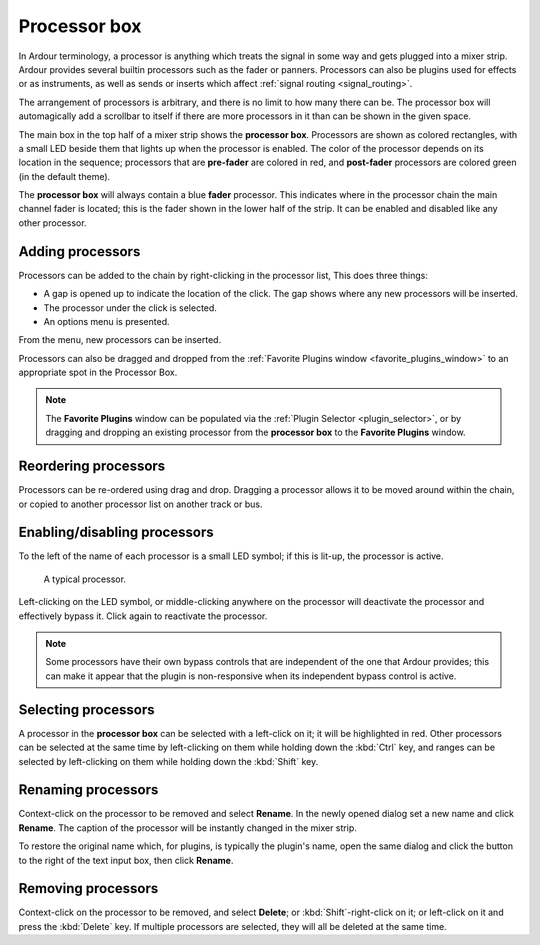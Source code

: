 .. _processor_box:

Processor box
=============

.. figure:: images/processor-box.png
   :alt: the Processor Box
   :class: right-float

In Ardour terminology, a processor is anything which treats the signal
in some way and gets plugged into a mixer strip. Ardour provides several
builtin processors such as the fader or panners. Processors can also be
plugins used for effects or as instruments, as well as sends or inserts
which affect :ref:`signal routing <signal_routing>`.

The arrangement of processors is arbitrary, and there is no limit to how
many there can be. The processor box will automagically add a scrollbar
to itself if there are more processors in it than can be shown in the
given space.

The main box in the top half of a mixer strip shows the **processor
box**. Processors are shown as colored rectangles, with a small LED
beside them that lights up when the processor is enabled. The color of
the processor depends on its location in the sequence; processors that
are **pre-fader** are colored in red, and **post-fader** processors are
colored green (in the default theme).

The **processor box** will always contain a blue **fader** processor.
This indicates where in the processor chain the main channel fader is
located; this is the fader shown in the lower half of the strip. It can
be enabled and disabled like any other processor.

Adding processors
-----------------

Processors can be added to the chain by right-clicking in the processor
list, This does three things:

-  A gap is opened up to indicate the location of the click. The gap
   shows where any new processors will be inserted.
-  The processor under the click is selected.
-  An options menu is presented.

From the menu, new processors can be inserted.

Processors can also be dragged and dropped from the :ref:`Favorite
Plugins window <favorite_plugins_window>` to an appropriate spot in the
Processor Box.

.. note::
   The **Favorite Plugins** window can be populated via the :ref:`Plugin
   Selector <plugin_selector>`, or by dragging and dropping an existing
   processor from the **processor box** to the **Favorite Plugins**
   window.

Reordering processors
---------------------

Processors can be re-ordered using drag and drop. Dragging a processor
allows it to be moved around within the chain, or copied to another
processor list on another track or bus.

Enabling/disabling processors
-----------------------------

To the left of the name of each processor is a small LED symbol; if this
is lit-up, the processor is active.

.. figure:: images/processor.png
   :alt: a typical processor

   A typical processor.

Left-clicking on the LED symbol, or middle-clicking anywhere on the
processor will deactivate the processor and effectively bypass it. Click
again to reactivate the processor.

.. note::
   Some processors have their own bypass controls that are independent
   of the one that Ardour provides; this can make it appear that the
   plugin is non-responsive when its independent bypass control is
   active.

Selecting processors
--------------------

A processor in the **processor box** can be selected with a left-click
on it; it will be highlighted in red. Other processors can be selected
at the same time by left-clicking on them while holding down the
:kbd:`Ctrl` key, and ranges can be selected by left-clicking on them
while holding down the :kbd:`Shift` key.

Renaming processors
-------------------

Context-click on the processor to be removed and select **Rename**. In the
newly opened dialog set a new name and click **Rename**. The caption of
the processor will be instantly changed in the mixer strip.

To restore the original name which, for plugins, is typically the
plugin's name, open the same dialog and click the button to the right of
the text input box, then click **Rename**.

Removing processors
-------------------

Context-click on the processor to be removed, and select **Delete**; or
:kbd:`Shift`-right-click on it; or left-click on it and press the
:kbd:`Delete` key. If multiple processors are selected, they will all be
deleted at the same time.
